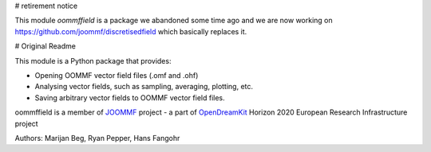 # retirement notice

This module `oommffield` is a package we abandoned some time ago and we are now working on https://github.com/joommf/discretisedfield which basically replaces it.

# Original Readme


.. image:: https://travis-ci.org/joommf/oommffield.svg?branch=master
  :target: https://travis-ci.org/joommf/oommffield
  :align: left

.. image:: https://codecov.io/gh/joommf/oommffield/branch/master/graph/badge.svg
  :target: https://codecov.io/gh/joommf/oommffield
  :align: right

.. image:: https://readthedocs.org/projects/oommffield/badge/?version=latest
  :target: http://oommffield.readthedocs.io/en/latest/?badge=latest
  :alt: Documentation Status

.. image:: https://badge.fury.io/py/oommffield.svg
  :target: https://badge.fury.io/py/oommffield
	     
This module is a Python package that provides:

- Opening OOMMF vector field files (.omf and .ohf)
- Analysing vector fields, such as sampling, averaging, plotting, etc.
- Saving arbitrary vector fields to OOMMF vector field files.

oommffield is a member of JOOMMF_ project - a part of OpenDreamKit_
Horizon 2020 European Research Infrastructure project

.. _JOOMMF:
  http://joommf.github.io
 
.. _OpenDreamKit:
  http://opendreamkit.org/

Authors: Marijan Beg, Ryan Pepper, Hans Fangohr
